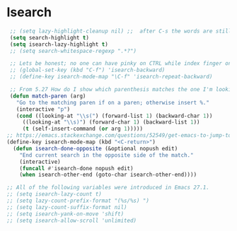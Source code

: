 #+STARTUP: overview 
#+PROPERTY: header-args :comments yes :results silent

* Isearch
#+BEGIN_SRC emacs-lisp
 ;; (setq lazy-highlight-cleanup nil) ;;  after C-s the words are still highlighted
 (setq search-highlight t)
 (setq isearch-lazy-highlight t)
 ;; (setq search-whitespace-regexp ".*?")

 ;; Lets be honest; no one can have pinky on CTRL while index finger on r!
 ;; (global-set-key (kbd "C-f") 'isearch-backward)
 ;; (define-key isearch-mode-map "\C-f" 'isearch-repeat-backward)

 ;; From 5.27 How do I show which parenthesis matches the one I'm looking at?
 (defun match-paren (arg)
   "Go to the matching paren if on a paren; otherwise insert %."
   (interactive "p")
   (cond ((looking-at "\\s(") (forward-list 1) (backward-char 1))
	 ((looking-at "\\s)") (forward-char 1) (backward-list 1))
	 (t (self-insert-command (or arg 1)))))
;; https://emacs.stackexchange.com/questions/52549/get-emacs-to-jump-to-the-start-of-a-word-after-isearch
(define-key isearch-mode-map (kbd "<C-return>")
  (defun isearch-done-opposite (&optional nopush edit)
    "End current search in the opposite side of the match."
    (interactive)
    (funcall #'isearch-done nopush edit)
    (when isearch-other-end (goto-char isearch-other-end))))

;; All of the following variables were introduced in Emacs 27.1.
;; (setq isearch-lazy-count t)
;; (setq lazy-count-prefix-format "(%s/%s) ")
;; (setq lazy-count-suffix-format nil)
;; (setq isearch-yank-on-move 'shift)
;; (setq isearch-allow-scroll 'unlimited)
#+END_SRC

